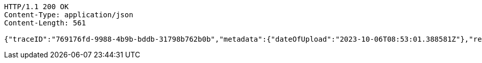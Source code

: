 [source,http,options="nowrap"]
----
HTTP/1.1 200 OK
Content-Type: application/json
Content-Length: 561

{"traceID":"769176fd-9988-4b9b-bddb-31798b762b0b","metadata":{"dateOfUpload":"2023-10-06T08:53:01.388581Z"},"removed":false,"log":{"logID":"1c5c3c9a-3dcd-4cea-aae3-376f64c36171","href":{"rel":"self","href":"http://localhost:8080/log/1c5c3c9a-3dcd-4cea-aae3-376f64c36171"}},"xes":"<trace>\n    <container key=\"attribute\">\n        <string key=\"attributeName\" value=\"id\"/>\n        <string key=\"attributeValue\" value=\"trace3\"/>\n    </container>\n</trace>","href":{"rel":"self","href":"http://localhost:8080/trace/769176fd-9988-4b9b-bddb-31798b762b0b"}}
----